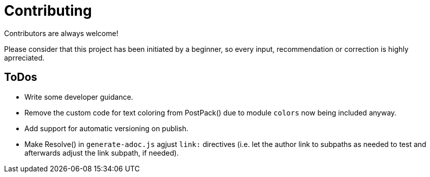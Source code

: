 = Contributing

Contributors are always welcome!

Please consider that this project has been initiated by a beginner, so every input, recommendation or
correction is highly aprreciated.

ToDos
-----
- Write some developer guidance.
- Remove the custom code for text coloring from PostPack() due to module `colors` now being included anyway.
- Add support for automatic versioning on publish.
- Make Resolve() in `generate-adoc.js` agjust `link:` directives (i.e. let the author link to subpaths as needed to test and afterwards adjust the link subpath, if needed).